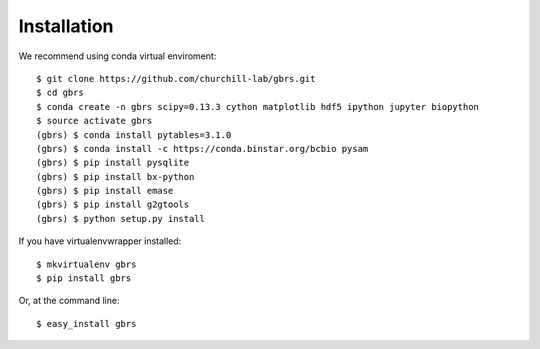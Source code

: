 .. highlight:: shell

============
Installation
============

We recommend using conda virtual enviroment::

    $ git clone https://github.com/churchill-lab/gbrs.git
    $ cd gbrs
    $ conda create -n gbrs scipy=0.13.3 cython matplotlib hdf5 ipython jupyter biopython
    $ source activate gbrs
    (gbrs) $ conda install pytables=3.1.0
    (gbrs) $ conda install -c https://conda.binstar.org/bcbio pysam
    (gbrs) $ pip install pysqlite
    (gbrs) $ pip install bx-python
    (gbrs) $ pip install emase
    (gbrs) $ pip install g2gtools
    (gbrs) $ python setup.py install

If you have virtualenvwrapper installed::

    $ mkvirtualenv gbrs
    $ pip install gbrs

Or, at the command line::

    $ easy_install gbrs

